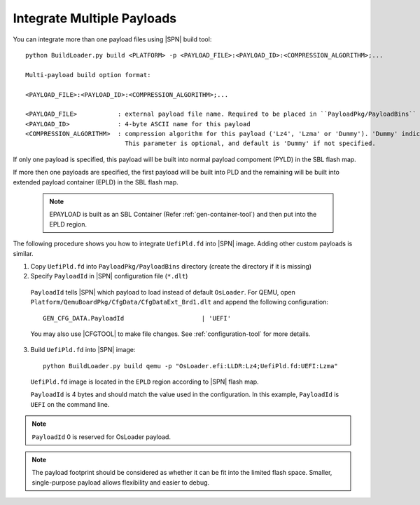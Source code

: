 .. _integrate-multiple-payloads:

Integrate Multiple Payloads
------------------------------

You can integrate more than one payload files using |SPN| build tool::

    python BuildLoader.py build <PLATFORM> -p <PAYLOAD_FILE>:<PAYLOAD_ID>:<COMPRESSION_ALGORITHM>;...

    Multi-payload build option format:

    <PAYLOAD_FILE>:<PAYLOAD_ID>:<COMPRESSION_ALGORITHM>;...

    <PAYLOAD_FILE>           : external payload file name. Required to be placed in ``PayloadPkg/PayloadBins`` directory
    <PAYLOAD_ID>             : 4-byte ASCII name for this payload
    <COMPRESSION_ALGORITHM>  : compression algorithm for this payload ('Lz4', 'Lzma' or 'Dummy'). 'Dummy' indicates no compression.
                               This parameter is optional, and default is 'Dummy' if not specified.

If only one payload is specified, this payload will be built into normal payload compoment (PYLD) in the SBL flash map.


If more then one payloads are specified, the first payload will be built into PLD and the remaining will be built into extended payload container (EPLD) in the SBL flash map.

  .. note:: EPAYLOAD is built as an SBL Container (Refer :ref:`gen-container-tool`) and then put into the EPLD region.

The following procedure shows you how to integrate ``UefiPld.fd`` into |SPN| image. Adding other custom payloads is similar.


1. Copy ``UefiPld.fd`` into ``PayloadPkg/PayloadBins`` directory (create the directory if it is missing)

2. Specify ``PayloadId`` in |SPN| configuration file (``*.dlt``)

  ``PayloadId`` tells |SPN| which payload to load instead of default ``OsLoader``. For QEMU, open ``Platform/QemuBoardPkg/CfgData/CfgDataExt_Brd1.dlt`` and append the following configuration::

     GEN_CFG_DATA.PayloadId                     | 'UEFI'

  You may also use |CFGTOOL| to make file changes. See :ref:`configuration-tool` for more details.


3. Build ``UefiPld.fd`` into |SPN| image::

    python BuildLoader.py build qemu -p "OsLoader.efi:LLDR:Lz4;UefiPld.fd:UEFI:Lzma"

  ``UefiPld.fd`` image is located in the ``EPLD`` region according to |SPN| flash map.

  ``PayloadId`` is 4 bytes and should match the value used in the configuration. In this example, ``PayloadId`` is ``UEFI`` on the command line.


.. note:: ``PayloadId`` 0 is reserved for OsLoader payload.

.. note:: The payload footprint should be considered as whether it can be fit into the limited flash space. Smaller, single-purpose payload allows flexibility and easier to debug.
